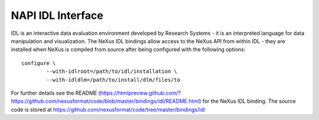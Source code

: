 .. index:: NAPI; IDL

.. _NAPI-Core-idl:

==========================================
NAPI IDL Interface
==========================================

IDL is an interactive data evaluation environment developed by Research Systems - it is an interpreted language
for data manipulation and visualization. The NeXus IDL bindings allow access to the NeXus API from within
IDL - they are installed when NeXus is compiled from source after being configured with the following options::

	configure \
		--with-idlroot=/path/to/idl/installation \
		--with-idldlm=/path/to/install/dlm/files/to

For further details see the README 
(https://htmlpreview.github.com/?https://github.com/nexusformat/code/blob/master/bindings/idl/README.html) 
for the NeXus IDL binding. The source code is stored at https://github.com/nexusformat/code/tree/master/bindings/idl

